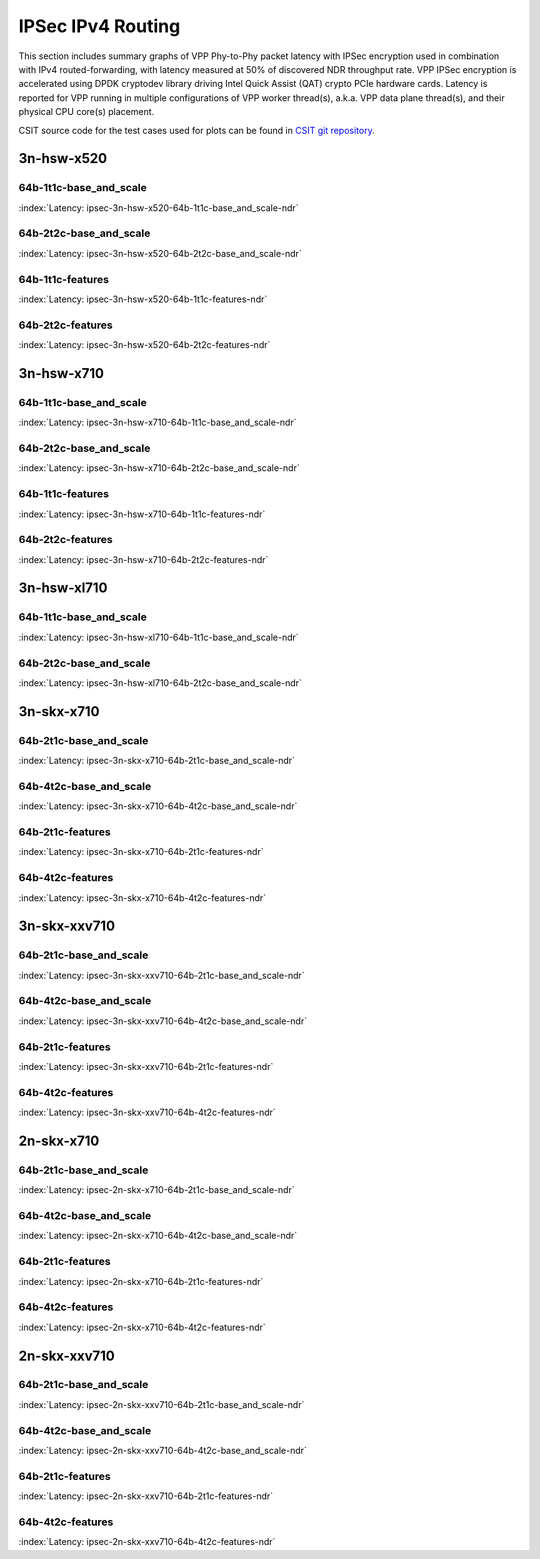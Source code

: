 IPSec IPv4 Routing
==================

This section includes summary graphs of VPP Phy-to-Phy packet latency
with IPSec encryption used in combination with IPv4 routed-forwarding,
with latency measured at 50% of discovered NDR throughput rate. VPP
IPSec encryption is accelerated using DPDK cryptodev library driving
Intel Quick Assist (QAT) crypto PCIe hardware cards. Latency is reported
for VPP running in multiple configurations of VPP worker thread(s),
a.k.a. VPP data plane thread(s), and their physical CPU core(s)
placement.

CSIT source code for the test cases used for plots can be found in
`CSIT git repository <https://git.fd.io/csit/tree/tests/vpp/perf/crypto?h=rls1807>`_.

3n-hsw-x520
~~~~~~~~~~~

64b-1t1c-base_and_scale
-----------------------

.. raw:: html

    <center><b>

:index:`Latency: ipsec-3n-hsw-x520-64b-1t1c-base_and_scale-ndr`

.. raw:: html

    </b>
    <iframe width="700" height="1000" frameborder="0" scrolling="no" src="../../_static/vpp/ipsec-3n-hsw-x520-64b-1t1c-base_and_scale-ndr-lat50.html"></iframe>
    <p><br><br></p>
    </center>

.. raw:: latex

    \begin{figure}[H]
        \centering
            \graphicspath{{../_build/_static/vpp/}}
            \includegraphics[clip, trim=0cm 8cm 5cm 0cm, width=0.70\textwidth]{ipsec-3n-hsw-x520-64b-1t1c-base_and_scale-ndr-lat50}
            \label{fig:ipsec-3n-hsw-x520-64b-1t1c-base_and_scale-ndr-lat50}
    \end{figure}

64b-2t2c-base_and_scale
-----------------------

.. raw:: html

    <center><b>

:index:`Latency: ipsec-3n-hsw-x520-64b-2t2c-base_and_scale-ndr`

.. raw:: html

    </b>
    <iframe width="700" height="1000" frameborder="0" scrolling="no" src="../../_static/vpp/ipsec-3n-hsw-x520-64b-2t2c-base_and_scale-ndr-lat50.html"></iframe>
    <p><br><br></p>
    </center>

.. raw:: latex

    \begin{figure}[H]
        \centering
            \graphicspath{{../_build/_static/vpp/}}
            \includegraphics[clip, trim=0cm 8cm 5cm 0cm, width=0.70\textwidth]{ipsec-3n-hsw-x520-64b-2t2c-base_and_scale-ndr-lat50}
            \label{fig:ipsec-3n-hsw-x520-64b-2t2c-base_and_scale-ndr-lat50}
    \end{figure}

64b-1t1c-features
-----------------

.. raw:: html

    <center><b>

:index:`Latency: ipsec-3n-hsw-x520-64b-1t1c-features-ndr`

.. raw:: html

    </b>
    <iframe width="700" height="1000" frameborder="0" scrolling="no" src="../../_static/vpp/ipsec-3n-hsw-x520-64b-1t1c-features-ndr-lat50.html"></iframe>
    <p><br><br></p>
    </center>

.. raw:: latex

    \begin{figure}[H]
        \centering
            \graphicspath{{../_build/_static/vpp/}}
            \includegraphics[clip, trim=0cm 8cm 5cm 0cm, width=0.70\textwidth]{ipsec-3n-hsw-x520-64b-1t1c-features-ndr-lat50}
            \label{fig:ipsec-3n-hsw-x520-64b-1t1c-features-ndr-lat50}
    \end{figure}

64b-2t2c-features
-----------------

.. raw:: html

    <center><b>

:index:`Latency: ipsec-3n-hsw-x520-64b-2t2c-features-ndr`

.. raw:: html

    </b>
    <iframe width="700" height="1000" frameborder="0" scrolling="no" src="../../_static/vpp/ipsec-3n-hsw-x520-64b-2t2c-features-ndr-lat50.html"></iframe>
    <p><br><br></p>
    </center>

.. raw:: latex

    \begin{figure}[H]
        \centering
            \graphicspath{{../_build/_static/vpp/}}
            \includegraphics[clip, trim=0cm 8cm 5cm 0cm, width=0.70\textwidth]{ipsec-3n-hsw-x520-64b-2t2c-features-ndr-lat50}
            \label{fig:ipsec-3n-hsw-x520-64b-2t2c-features-ndr-lat50}
    \end{figure}

3n-hsw-x710
~~~~~~~~~~~

64b-1t1c-base_and_scale
-----------------------

.. raw:: html

    <center><b>

:index:`Latency: ipsec-3n-hsw-x710-64b-1t1c-base_and_scale-ndr`

.. raw:: html

    </b>
    <iframe width="700" height="1000" frameborder="0" scrolling="no" src="../../_static/vpp/ipsec-3n-hsw-x710-64b-1t1c-base_and_scale-ndr-lat50.html"></iframe>
    <p><br><br></p>
    </center>

.. raw:: latex

    \begin{figure}[H]
        \centering
            \graphicspath{{../_build/_static/vpp/}}
            \includegraphics[clip, trim=0cm 8cm 5cm 0cm, width=0.70\textwidth]{ipsec-3n-hsw-x710-64b-1t1c-base_and_scale-ndr-lat50}
            \label{fig:ipsec-3n-hsw-x710-64b-1t1c-base_and_scale-ndr-lat50}
    \end{figure}

64b-2t2c-base_and_scale
-----------------------

.. raw:: html

    <center><b>

:index:`Latency: ipsec-3n-hsw-x710-64b-2t2c-base_and_scale-ndr`

.. raw:: html

    </b>
    <iframe width="700" height="1000" frameborder="0" scrolling="no" src="../../_static/vpp/ipsec-3n-hsw-x710-64b-2t2c-base_and_scale-ndr-lat50.html"></iframe>
    <p><br><br></p>
    </center>

.. raw:: latex

    \begin{figure}[H]
        \centering
            \graphicspath{{../_build/_static/vpp/}}
            \includegraphics[clip, trim=0cm 8cm 5cm 0cm, width=0.70\textwidth]{ipsec-3n-hsw-x710-64b-2t2c-base_and_scale-ndr-lat50}
            \label{fig:ipsec-3n-hsw-x710-64b-2t2c-base_and_scale-ndr-lat50}
    \end{figure}

64b-1t1c-features
-----------------

.. raw:: html

    <center><b>

:index:`Latency: ipsec-3n-hsw-x710-64b-1t1c-features-ndr`

.. raw:: html

    </b>
    <iframe width="700" height="1000" frameborder="0" scrolling="no" src="../../_static/vpp/ipsec-3n-hsw-x710-64b-1t1c-features-ndr-lat50.html"></iframe>
    <p><br><br></p>
    </center>

.. raw:: latex

    \begin{figure}[H]
        \centering
            \graphicspath{{../_build/_static/vpp/}}
            \includegraphics[clip, trim=0cm 8cm 5cm 0cm, width=0.70\textwidth]{ipsec-3n-hsw-x710-64b-1t1c-features-ndr-lat50}
            \label{fig:ipsec-3n-hsw-x710-64b-1t1c-features-ndr-lat50}
    \end{figure}

64b-2t2c-features
-----------------

.. raw:: html

    <center><b>

:index:`Latency: ipsec-3n-hsw-x710-64b-2t2c-features-ndr`

.. raw:: html

    </b>
    <iframe width="700" height="1000" frameborder="0" scrolling="no" src="../../_static/vpp/ipsec-3n-hsw-x710-64b-2t2c-features-ndr-lat50.html"></iframe>
    <p><br><br></p>
    </center>

.. raw:: latex

    \begin{figure}[H]
        \centering
            \graphicspath{{../_build/_static/vpp/}}
            \includegraphics[clip, trim=0cm 8cm 5cm 0cm, width=0.70\textwidth]{ipsec-3n-hsw-x710-64b-2t2c-features-ndr-lat50}
            \label{fig:ipsec-3n-hsw-x710-64b-2t2c-features-ndr-lat50}
    \end{figure}

3n-hsw-xl710
~~~~~~~~~~~~

64b-1t1c-base_and_scale
-----------------------

.. raw:: html

    <center><b>

:index:`Latency: ipsec-3n-hsw-xl710-64b-1t1c-base_and_scale-ndr`

.. raw:: html

    </b>
    <iframe width="700" height="1000" frameborder="0" scrolling="no" src="../../_static/vpp/ipsec-3n-hsw-xl710-64b-1t1c-base_and_scale-ndr-lat50.html"></iframe>
    <p><br><br></p>
    </center>

.. raw:: latex

    \begin{figure}[H]
        \centering
            \graphicspath{{../_build/_static/vpp/}}
            \includegraphics[clip, trim=0cm 8cm 5cm 0cm, width=0.70\textwidth]{ipsec-3n-hsw-xl710-64b-1t1c-base_and_scale-ndr-lat50}
            \label{fig:ipsec-3n-hsw-xl710-64b-1t1c-base_and_scale-ndr-lat50}
    \end{figure}

64b-2t2c-base_and_scale
-----------------------

.. raw:: html

    <center><b>

:index:`Latency: ipsec-3n-hsw-xl710-64b-2t2c-base_and_scale-ndr`

.. raw:: html

    </b>
    <iframe width="700" height="1000" frameborder="0" scrolling="no" src="../../_static/vpp/ipsec-3n-hsw-xl710-64b-2t2c-base_and_scale-ndr-lat50.html"></iframe>
    <p><br><br></p>
    </center>

.. raw:: latex

    \begin{figure}[H]
        \centering
            \graphicspath{{../_build/_static/vpp/}}
            \includegraphics[clip, trim=0cm 8cm 5cm 0cm, width=0.70\textwidth]{ipsec-3n-hsw-xl710-64b-2t2c-base_and_scale-ndr-lat50}
            \label{fig:ipsec-3n-hsw-xl710-64b-2t2c-base_and_scale-ndr-lat50}
    \end{figure}

3n-skx-x710
~~~~~~~~~~~

64b-2t1c-base_and_scale
-----------------------

.. raw:: html

    <center><b>

:index:`Latency: ipsec-3n-skx-x710-64b-2t1c-base_and_scale-ndr`

.. raw:: html

    </b>
    <iframe width="700" height="1000" frameborder="0" scrolling="no" src="../../_static/vpp/ipsec-3n-skx-x710-64b-2t1c-base_and_scale-ndr-lat50.html"></iframe>
    <p><br><br></p>
    </center>

.. raw:: latex

    \begin{figure}[H]
        \centering
            \graphicspath{{../_build/_static/vpp/}}
            \includegraphics[clip, trim=0cm 8cm 5cm 0cm, width=0.70\textwidth]{ipsec-3n-skx-x710-64b-2t1c-base_and_scale-ndr-lat50}
            \label{fig:ipsec-3n-skx-x710-64b-2t1c-base_and_scale-ndr-lat50}
    \end{figure}

64b-4t2c-base_and_scale
-----------------------

.. raw:: html

    <center><b>

:index:`Latency: ipsec-3n-skx-x710-64b-4t2c-base_and_scale-ndr`

.. raw:: html

    </b>
    <iframe width="700" height="1000" frameborder="0" scrolling="no" src="../../_static/vpp/ipsec-3n-skx-x710-64b-4t2c-base_and_scale-ndr-lat50.html"></iframe>
    <p><br><br></p>
    </center>

.. raw:: latex

    \begin{figure}[H]
        \centering
            \graphicspath{{../_build/_static/vpp/}}
            \includegraphics[clip, trim=0cm 8cm 5cm 0cm, width=0.70\textwidth]{ipsec-3n-skx-x710-64b-4t2c-base_and_scale-ndr-lat50}
            \label{fig:ipsec-3n-skx-x710-64b-4t2c-base_and_scale-ndr-lat50}
    \end{figure}

64b-2t1c-features
-----------------

.. raw:: html

    <center><b>

:index:`Latency: ipsec-3n-skx-x710-64b-2t1c-features-ndr`

.. raw:: html

    </b>
    <iframe width="700" height="1000" frameborder="0" scrolling="no" src="../../_static/vpp/ipsec-3n-skx-x710-64b-2t1c-features-ndr-lat50.html"></iframe>
    <p><br><br></p>
    </center>

.. raw:: latex

    \begin{figure}[H]
        \centering
            \graphicspath{{../_build/_static/vpp/}}
            \includegraphics[clip, trim=0cm 8cm 5cm 0cm, width=0.70\textwidth]{ipsec-3n-skx-x710-64b-2t1c-features-ndr-lat50}
            \label{fig:ipsec-3n-skx-x710-64b-2t1c-features-ndr-lat50}
    \end{figure}

64b-4t2c-features
-----------------

.. raw:: html

    <center><b>

:index:`Latency: ipsec-3n-skx-x710-64b-4t2c-features-ndr`

.. raw:: html

    </b>
    <iframe width="700" height="1000" frameborder="0" scrolling="no" src="../../_static/vpp/ipsec-3n-skx-x710-64b-4t2c-features-ndr-lat50.html"></iframe>
    <p><br><br></p>
    </center>

.. raw:: latex

    \begin{figure}[H]
        \centering
            \graphicspath{{../_build/_static/vpp/}}
            \includegraphics[clip, trim=0cm 8cm 5cm 0cm, width=0.70\textwidth]{ipsec-3n-skx-x710-64b-4t2c-features-ndr-lat50}
            \label{fig:ipsec-3n-skx-x710-64b-4t2c-features-ndr-lat50}
    \end{figure}

3n-skx-xxv710
~~~~~~~~~~~~~

64b-2t1c-base_and_scale
-----------------------

.. raw:: html

    <center><b>

:index:`Latency: ipsec-3n-skx-xxv710-64b-2t1c-base_and_scale-ndr`

.. raw:: html

    </b>
    <iframe width="700" height="1000" frameborder="0" scrolling="no" src="../../_static/vpp/ipsec-3n-skx-xxv710-64b-2t1c-base_and_scale-ndr-lat50.html"></iframe>
    <p><br><br></p>
    </center>

.. raw:: latex

    \begin{figure}[H]
        \centering
            \graphicspath{{../_build/_static/vpp/}}
            \includegraphics[clip, trim=0cm 8cm 5cm 0cm, width=0.70\textwidth]{ipsec-3n-skx-xxv710-64b-2t1c-base_and_scale-ndr-lat50}
            \label{fig:ipsec-3n-skx-xxv710-64b-2t1c-base_and_scale-ndr-lat50}
    \end{figure}

64b-4t2c-base_and_scale
-----------------------

.. raw:: html

    <center><b>

:index:`Latency: ipsec-3n-skx-xxv710-64b-4t2c-base_and_scale-ndr`

.. raw:: html

    </b>
    <iframe width="700" height="1000" frameborder="0" scrolling="no" src="../../_static/vpp/ipsec-3n-skx-xxv710-64b-4t2c-base_and_scale-ndr-lat50.html"></iframe>
    <p><br><br></p>
    </center>

.. raw:: latex

    \begin{figure}[H]
        \centering
            \graphicspath{{../_build/_static/vpp/}}
            \includegraphics[clip, trim=0cm 8cm 5cm 0cm, width=0.70\textwidth]{ipsec-3n-skx-xxv710-64b-4t2c-base_and_scale-ndr-lat50}
            \label{fig:ipsec-3n-skx-xxv710-64b-4t2c-base_and_scale-ndr-lat50}
    \end{figure}

64b-2t1c-features
-----------------

.. raw:: html

    <center><b>

:index:`Latency: ipsec-3n-skx-xxv710-64b-2t1c-features-ndr`

.. raw:: html

    </b>
    <iframe width="700" height="1000" frameborder="0" scrolling="no" src="../../_static/vpp/ipsec-3n-skx-xxv710-64b-2t1c-features-ndr-lat50.html"></iframe>
    <p><br><br></p>
    </center>

.. raw:: latex

    \begin{figure}[H]
        \centering
            \graphicspath{{../_build/_static/vpp/}}
            \includegraphics[clip, trim=0cm 8cm 5cm 0cm, width=0.70\textwidth]{ipsec-3n-skx-xxv710-64b-2t1c-features-ndr-lat50}
            \label{fig:ipsec-3n-skx-xxv710-64b-2t1c-features-ndr-lat50}
    \end{figure}

64b-4t2c-features
-----------------

.. raw:: html

    <center><b>

:index:`Latency: ipsec-3n-skx-xxv710-64b-4t2c-features-ndr`

.. raw:: html

    </b>
    <iframe width="700" height="1000" frameborder="0" scrolling="no" src="../../_static/vpp/ipsec-3n-skx-xxv710-64b-4t2c-features-ndr-lat50.html"></iframe>
    <p><br><br></p>
    </center>

.. raw:: latex

    \begin{figure}[H]
        \centering
            \graphicspath{{../_build/_static/vpp/}}
            \includegraphics[clip, trim=0cm 8cm 5cm 0cm, width=0.70\textwidth]{ipsec-3n-skx-xxv710-64b-4t2c-features-ndr-lat50}
            \label{fig:ipsec-3n-skx-xxv710-64b-4t2c-features-ndr-lat50}
    \end{figure}

2n-skx-x710
~~~~~~~~~~~

64b-2t1c-base_and_scale
-----------------------

.. raw:: html

    <center><b>

:index:`Latency: ipsec-2n-skx-x710-64b-2t1c-base_and_scale-ndr`

.. raw:: html

    </b>
    <iframe width="700" height="1000" frameborder="0" scrolling="no" src="../../_static/vpp/ipsec-2n-skx-x710-64b-2t1c-base_and_scale-ndr-lat50.html"></iframe>
    <p><br><br></p>
    </center>

.. raw:: latex

    \begin{figure}[H]
        \centering
            \graphicspath{{../_build/_static/vpp/}}
            \includegraphics[clip, trim=0cm 8cm 5cm 0cm, width=0.70\textwidth]{ipsec-2n-skx-x710-64b-2t1c-base_and_scale-ndr-lat50}
            \label{fig:ipsec-2n-skx-x710-64b-2t1c-base_and_scale-ndr-lat50}
    \end{figure}

64b-4t2c-base_and_scale
-----------------------

.. raw:: html

    <center><b>

:index:`Latency: ipsec-2n-skx-x710-64b-4t2c-base_and_scale-ndr`

.. raw:: html

    </b>
    <iframe width="700" height="1000" frameborder="0" scrolling="no" src="../../_static/vpp/ipsec-2n-skx-x710-64b-4t2c-base_and_scale-ndr-lat50.html"></iframe>
    <p><br><br></p>
    </center>

.. raw:: latex

    \begin{figure}[H]
        \centering
            \graphicspath{{../_build/_static/vpp/}}
            \includegraphics[clip, trim=0cm 8cm 5cm 0cm, width=0.70\textwidth]{ipsec-2n-skx-x710-64b-4t2c-base_and_scale-ndr-lat50}
            \label{fig:ipsec-2n-skx-x710-64b-4t2c-base_and_scale-ndr-lat50}
    \end{figure}

64b-2t1c-features
-----------------

.. raw:: html

    <center><b>

:index:`Latency: ipsec-2n-skx-x710-64b-2t1c-features-ndr`

.. raw:: html

    </b>
    <iframe width="700" height="1000" frameborder="0" scrolling="no" src="../../_static/vpp/ipsec-2n-skx-x710-64b-2t1c-features-ndr-lat50.html"></iframe>
    <p><br><br></p>
    </center>

.. raw:: latex

    \begin{figure}[H]
        \centering
            \graphicspath{{../_build/_static/vpp/}}
            \includegraphics[clip, trim=0cm 8cm 5cm 0cm, width=0.70\textwidth]{ipsec-2n-skx-x710-64b-2t1c-features-ndr-lat50}
            \label{fig:ipsec-2n-skx-x710-64b-2t1c-features-ndr-lat50}
    \end{figure}

64b-4t2c-features
-----------------

.. raw:: html

    <center><b>

:index:`Latency: ipsec-2n-skx-x710-64b-4t2c-features-ndr`

.. raw:: html

    </b>
    <iframe width="700" height="1000" frameborder="0" scrolling="no" src="../../_static/vpp/ipsec-2n-skx-x710-64b-4t2c-features-ndr-lat50.html"></iframe>
    <p><br><br></p>
    </center>

.. raw:: latex

    \begin{figure}[H]
        \centering
            \graphicspath{{../_build/_static/vpp/}}
            \includegraphics[clip, trim=0cm 8cm 5cm 0cm, width=0.70\textwidth]{ipsec-2n-skx-x710-64b-4t2c-features-ndr-lat50}
            \label{fig:ipsec-2n-skx-x710-64b-4t2c-features-ndr-lat50}
    \end{figure}

2n-skx-xxv710
~~~~~~~~~~~~~

64b-2t1c-base_and_scale
-----------------------

.. raw:: html

    <center><b>

:index:`Latency: ipsec-2n-skx-xxv710-64b-2t1c-base_and_scale-ndr`

.. raw:: html

    </b>
    <iframe width="700" height="1000" frameborder="0" scrolling="no" src="../../_static/vpp/ipsec-2n-skx-xxv710-64b-2t1c-base_and_scale-ndr-lat50.html"></iframe>
    <p><br><br></p>
    </center>

.. raw:: latex

    \begin{figure}[H]
        \centering
            \graphicspath{{../_build/_static/vpp/}}
            \includegraphics[clip, trim=0cm 8cm 5cm 0cm, width=0.70\textwidth]{ipsec-2n-skx-xxv710-64b-2t1c-base_and_scale-ndr-lat50}
            \label{fig:ipsec-2n-skx-xxv710-64b-2t1c-base_and_scale-ndr-lat50}
    \end{figure}

64b-4t2c-base_and_scale
-----------------------

.. raw:: html

    <center><b>

:index:`Latency: ipsec-2n-skx-xxv710-64b-4t2c-base_and_scale-ndr`

.. raw:: html

    </b>
    <iframe width="700" height="1000" frameborder="0" scrolling="no" src="../../_static/vpp/ipsec-2n-skx-xxv710-64b-4t2c-base_and_scale-ndr-lat50.html"></iframe>
    <p><br><br></p>
    </center>

.. raw:: latex

    \begin{figure}[H]
        \centering
            \graphicspath{{../_build/_static/vpp/}}
            \includegraphics[clip, trim=0cm 8cm 5cm 0cm, width=0.70\textwidth]{ipsec-2n-skx-xxv710-64b-4t2c-base_and_scale-ndr-lat50}
            \label{fig:ipsec-2n-skx-xxv710-64b-4t2c-base_and_scale-ndr-lat50}
    \end{figure}

64b-2t1c-features
-----------------

.. raw:: html

    <center><b>

:index:`Latency: ipsec-2n-skx-xxv710-64b-2t1c-features-ndr`

.. raw:: html

    </b>
    <iframe width="700" height="1000" frameborder="0" scrolling="no" src="../../_static/vpp/ipsec-2n-skx-xxv710-64b-2t1c-features-ndr-lat50.html"></iframe>
    <p><br><br></p>
    </center>

.. raw:: latex

    \begin{figure}[H]
        \centering
            \graphicspath{{../_build/_static/vpp/}}
            \includegraphics[clip, trim=0cm 8cm 5cm 0cm, width=0.70\textwidth]{ipsec-2n-skx-xxv710-64b-2t1c-features-ndr-lat50}
            \label{fig:ipsec-2n-skx-xxv710-64b-2t1c-features-ndr-lat50}
    \end{figure}

64b-4t2c-features
-----------------

.. raw:: html

    <center><b>

:index:`Latency: ipsec-2n-skx-xxv710-64b-4t2c-features-ndr`

.. raw:: html

    </b>
    <iframe width="700" height="1000" frameborder="0" scrolling="no" src="../../_static/vpp/ipsec-2n-skx-xxv710-64b-4t2c-features-ndr-lat50.html"></iframe>
    <p><br><br></p>
    </center>

.. raw:: latex

    \begin{figure}[H]
        \centering
            \graphicspath{{../_build/_static/vpp/}}
            \includegraphics[clip, trim=0cm 8cm 5cm 0cm, width=0.70\textwidth]{ipsec-2n-skx-xxv710-64b-4t2c-features-ndr-lat50}
            \label{fig:ipsec-2n-skx-xxv710-64b-4t2c-features-ndr-lat50}
    \end{figure}
